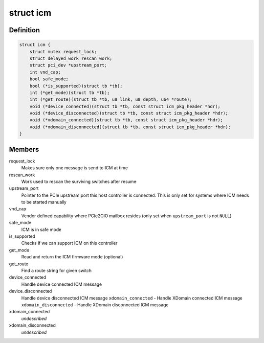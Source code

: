.. -*- coding: utf-8; mode: rst -*-
.. src-file: drivers/thunderbolt/icm.c

.. _`icm`:

struct icm
==========

.. c:type:: struct icm

    Internal connection manager private data

.. _`icm.definition`:

Definition
----------

.. code-block:: c

    struct icm {
        struct mutex request_lock;
        struct delayed_work rescan_work;
        struct pci_dev *upstream_port;
        int vnd_cap;
        bool safe_mode;
        bool (*is_supported)(struct tb *tb);
        int (*get_mode)(struct tb *tb);
        int (*get_route)(struct tb *tb, u8 link, u8 depth, u64 *route);
        void (*device_connected)(struct tb *tb, const struct icm_pkg_header *hdr);
        void (*device_disconnected)(struct tb *tb, const struct icm_pkg_header *hdr);
        void (*xdomain_connected)(struct tb *tb, const struct icm_pkg_header *hdr);
        void (*xdomain_disconnected)(struct tb *tb, const struct icm_pkg_header *hdr);
    }

.. _`icm.members`:

Members
-------

request_lock
    Makes sure only one message is send to ICM at time

rescan_work
    Work used to rescan the surviving switches after resume

upstream_port
    Pointer to the PCIe upstream port this host
    controller is connected. This is only set for systems
    where ICM needs to be started manually

vnd_cap
    Vendor defined capability where PCIe2CIO mailbox resides
    (only set when \ ``upstream_port``\  is not \ ``NULL``\ )

safe_mode
    ICM is in safe mode

is_supported
    Checks if we can support ICM on this controller

get_mode
    Read and return the ICM firmware mode (optional)

get_route
    Find a route string for given switch

device_connected
    Handle device connected ICM message

device_disconnected
    Handle device disconnected ICM message
    \ ``xdomain_connected``\  - Handle XDomain connected ICM message
    \ ``xdomain_disconnected``\  - Handle XDomain disconnected ICM message

xdomain_connected
    *undescribed*

xdomain_disconnected
    *undescribed*

.. This file was automatic generated / don't edit.

